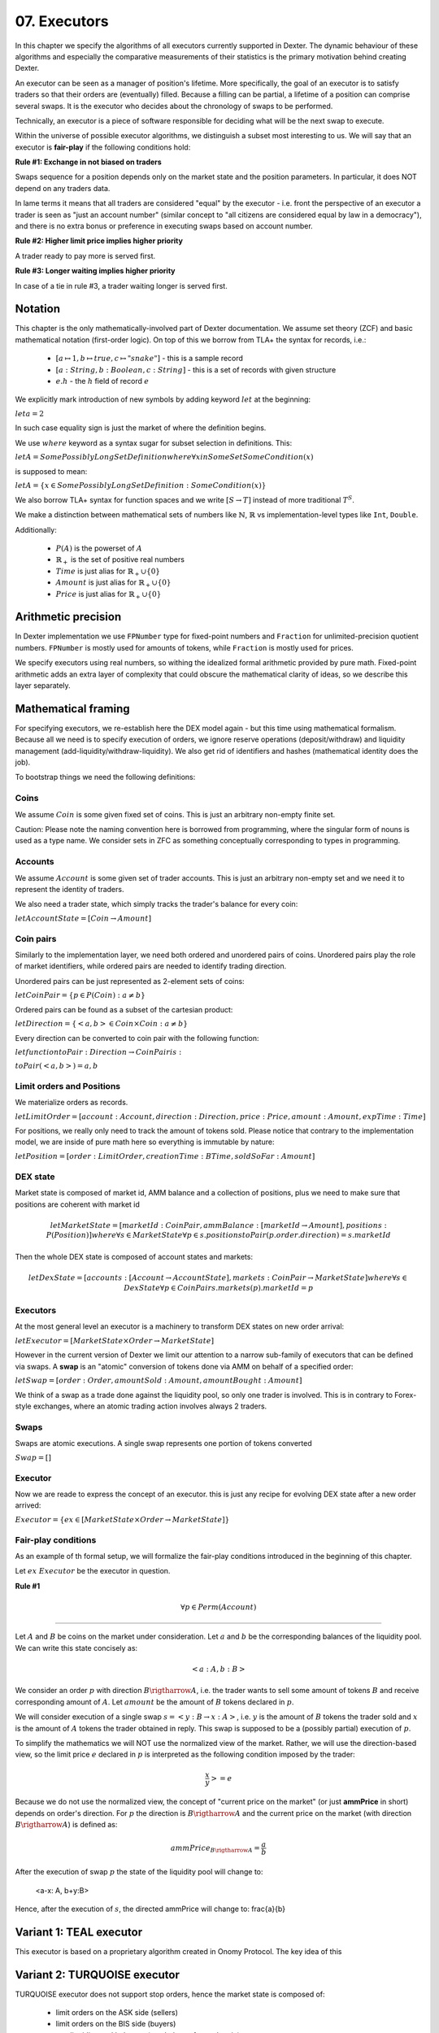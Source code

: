 07. Executors
=============

In this chapter we specify the algorithms of all executors currently supported in Dexter. The dynamic behaviour of these
algorithms and especially the comparative measurements of their statistics is the primary motivation behind creating
Dexter.

An executor can be seen as a manager of position's lifetime. More specifically, the goal of an executor is to
satisfy traders so that their orders are (eventually) filled. Because a filling can be partial, a lifetime of a position
can comprise several swaps. It is the executor who decides about the chronology of swaps to be performed.

Technically, an executor is a piece of software responsible for deciding what will be the next swap to execute.

Within the universe of possible executor algorithms, we distinguish a subset most interesting to us. We will say that
an executor is **fair-play** if the following conditions hold:

**Rule #1: Exchange in not biased on traders**

Swaps sequence for a position depends only on the market state and the position parameters. In particular, it does NOT
depend on any traders data.

In lame terms it means that all traders are considered "equal" by the executor - i.e. front the perspective of an executor
a trader is seen as "just an account number" (similar concept to "all citizens are considered equal by law in a democracy"),
and there is no extra bonus or preference in executing swaps based on account number.

**Rule #2: Higher limit price implies higher priority**

A trader ready to pay more is served first.

**Rule #3: Longer waiting implies higher priority**

In case of a tie in rule #3, a trader waiting longer is served first.

Notation
--------

This chapter is the only mathematically-involved part of Dexter documentation. We assume set theory (ZCF)
and basic mathematical notation (first-order logic). On top of this we borrow from TLA+ the syntax for records, i.e.:

 - :math:`[a \mapsto 1, b \mapsto true, c \mapsto "snake"]` - this is a sample record
 - :math:`[a: String, b: Boolean, c: String]` - this is a set of records with given structure
 - :math:`e.h` - the :math:`h` field of record :math:`e`

We explicitly mark introduction of new symbols by adding keyword :math:`let` at the beginning:

:math:`let a = 2`

In such case equality sign is just the market of where the definition begins.

We use :math:`where` keyword as a syntax sugar for subset selection in definitions. This:

:math:`let A = SomePossiblyLongSetDefinition where \forall{x in SomeSet} SomeCondition(x)`

is supposed to mean:

:math:`let A = \{x \in SomePossiblyLongSetDefinition: SomeCondition(x)\}`

We also borrow TLA+ syntax for function spaces and we write :math:`[S \rightarrow T]` instead of more traditional
:math:`T^S`.

We make a distinction between mathematical sets of numbers like :math:`\mathbb{N}`, :math:`\mathbb{R}` vs
implementation-level types like ``Int``, ``Double``.

Additionally:

 - :math:`P(A)` is the powerset of :math:`A`
 - :math:`\mathbb{R}_+` is the set of positive real numbers
 - :math:`Time` is just alias for :math:`\mathbb{R}_+ \cup \{ 0 \}`
 - :math:`Amount` is just alias for :math:`\mathbb{R}_+ \cup \{ 0 \}`
 - :math:`Price` is just alias for :math:`\mathbb{R}_+ \cup \{ 0 \}`

Arithmetic precision
--------------------

In Dexter implementation we use ``FPNumber`` type for fixed-point numbers and ``Fraction`` for unlimited-precision
quotient numbers. ``FPNumber`` is mostly used for amounts of tokens, while ``Fraction`` is mostly used for prices.

We specify executors using real numbers, so withing the idealized formal arithmetic provided by pure math. Fixed-point
arithmetic adds an extra layer of complexity that could obscure the mathematical clarity of ideas, so we describe
this layer separately.

Mathematical framing
--------------------

For specifying executors, we re-establish here the DEX model again - but this time using mathematical formalism. Because
all we need is to specify execution of orders, we ignore reserve operations (deposit/withdraw) and liquidity management
(add-liquidity/withdraw-liquidity). We also get rid of identifiers and hashes (mathematical identity does the job).

To bootstrap things we need the following definitions:

Coins
^^^^^

We assume :math:`Coin` is some given fixed set of coins. This is just an arbitrary non-empty finite set.

Caution: Please note the naming convention here is borrowed from programming, where the singular form of nouns is used
as a type name. We consider sets in ZFC as something conceptually corresponding to types in programming.

Accounts
^^^^^^^^

We assume :math:`Account` is some given set of trader accounts. This is just an arbitrary non-empty set and we need it to
represent the identity of traders.

We also need a trader state, which simply tracks the trader's balance for every coin:

:math:`let AccountState = [Coin \rightarrow Amount]`

Coin pairs
^^^^^^^^^^

Similarly to the implementation layer, we need both ordered and unordered pairs of coins. Unordered pairs play the role
of market identifiers, while ordered pairs are needed to identify trading direction.

Unordered pairs can be just represented as 2-element sets of coins:

:math:`let CoinPair = \{p \in P(Coin): a \neq b \}`

Ordered pairs can be found as a subset of the cartesian product:

:math:`let Direction = \{ <a,b> \in Coin \times Coin: a \neq b \}`

Every direction can be converted to coin pair with the following function:

:math:`let function toPair: Direction \rightarrow CoinPair is:`

:math:`toPair(<a,b>) = {a,b}`

Limit orders and Positions
^^^^^^^^^^^^^^^^^^^^^^^^^^

We materialize orders as records.

:math:`let LimitOrder = [account: Account, direction: Direction, price: Price, amount: Amount, expTime: Time]`

For positions, we really only need to track the amount of tokens sold. Please notice that contrary to the implementation
model, we are inside of pure math here so everything is immutable by nature:

:math:`let Position = [order: LimitOrder, creationTime: BTime, soldSoFar: Amount]`

DEX state
^^^^^^^^^

Market state is composed of market id, AMM balance and a collection of positions, plus we need to make sure that
positions are coherent with market id

.. math::

  let MarketState = [marketId: CoinPair, ammBalance: [marketId \rightarrow Amount], positions: P(Position)]
  where \forall{s \in MarketState} \forall{p \in s.positions} toPair(p.order.direction) = s.marketId

Then the whole DEX state is composed of account states and markets:

.. math::

  let DexState = [accounts: [Account \rightarrow AccountState], markets: CoinPair \rightarrow MarketState]
  where \forall{s \in DexState} \forall{p \in CoinPair} s.markets(p).marketId = p

Executors
^^^^^^^^^

At the most general level an executor is a machinery to transform DEX states on new order arrival:

:math:`let Executor = [MarketState \times Order \rightarrow MarketState]`

However in the current version of Dexter we limit our attention to a narrow sub-family of executors that can be
defined via swaps. A **swap** is an "atomic" conversion of tokens done via AMM on behalf of a specified order:

:math:`let Swap = [order: Order, amountSold: Amount, amountBought: Amount]`

We think of a swap as a trade done against the liquidity pool, so only one trader is involved. This is in contrary to
Forex-style exchanges, where an atomic trading action involves always 2 traders.

Swaps
^^^^^

Swaps are atomic executions. A single swap represents one portion of tokens converted



:math:`Swap = []`

Executor
^^^^^^^^

Now we are reade to express the concept of an executor. this is just any recipe for evolving DEX state after a new order
arrived:

:math:`Executor = \{ex \in [MarketState \times Order \rightarrow MarketState]\}`

Fair-play conditions
^^^^^^^^^^^^^^^^^^^^

As an example of th formal setup, we will formalize the fair-play conditions introduced in the beginning of this chapter.

Let :math:`ex \ Executor` be the executor in question.

**Rule #1**

.. math::

  \forall{p \in Perm(Account)}{}




----

Let :math:`A` and :math:`B` be coins on the market under consideration. Let :math:`a` and :math:`b` be the corresponding
balances of the liquidity pool. We can write this state concisely as:

.. math::

 <a:A, b:B>

We consider an order :math:`p` with direction :math:`B \rigtharrow A`, i.e. the trader wants to sell some amount
of tokens :math:`B` and receive corresponding amount of :math:`A`. Let :math:`amount` be the amount of :math:`B` tokens
declared in :math:`p`.

We will consider execution of a single swap :math:`s=<y:B \rightarrow x:A>`, i.e. :math:`y` is the amount of :math:`B`
tokens the trader sold and :math:`x` is the amount of :math:`A` tokens the trader obtained in reply. This swap is
supposed to be a (possibly partial) execution of :math:`p`.

To simplify the mathematics we will NOT use the normalized view of the market. Rather, we will use the direction-based
view, so the limit price :math:`e` declared in :math:`p` is interpreted as the following condition imposed by the trader:

.. math::

 \frac{x}{y} >= e

Because we do not use the normalized view, the concept of "current price on the market" (or just **ammPrice** in short)
depends on order's direction. For :math:`p` the direction is :math:`B \rigtharrow A` and the current price on the
market (with direction :math:`B \rigtharrow A`) is defined as:

.. math::

 ammPrice_{B \rigtharrow A} = \frac{a}{b}

After the execution of swap :math:`p` the state of the liquidity pool will change to:

 <a-x: A, b+y:B>

Hence, after the execution of :math:`s`, the directed ammPrice will change to: \frac{a}{b}


Variant 1: TEAL executor
------------------------

This executor is based on a proprietary algorithm created in Onomy Protocol. The key idea of this


Variant 2: TURQUOISE executor
-----------------------------

TURQUOISE executor does not support stop orders, hence the market state is composed of:

 - limit orders on the ASK side (sellers)
 - limit orders on the BIS side (buyers)
 - two liquidity pool balances (one balance for each coin)

Basic idea of the algorithm
^^^^^^^^^^^^^^^^^^^^^^^^^^^




Mathematics
^^^^^^^^^^^

We will now derive the mathematical formulas to

The main idea of the algorithm is to execute every swap using the limit price declared in the order. This in contrary
to a FOREX-style exchanges, where every swap is executed using the current market price. While executing swaps this way,
the limiting factor is the "real" price, which we establish as :math:`\frac{a}{b}`, where :math:`A` and :math:`B`





Variant 3: UNISWAP_HYBRID executor
----------------------------------


f


Complications caused by finite precision
----------------------------------------

sfsdfs


